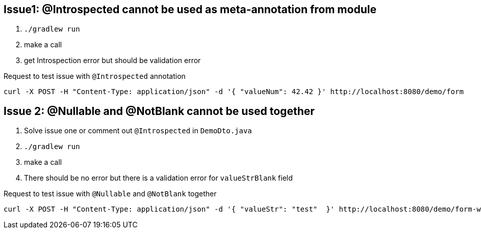 == Issue1: @Introspected cannot be used as meta-annotation from module

. `./gradlew run`
. make a call
. get Introspection error but should be validation error

.Request to test issue with `@Introspected` annotation
[source, shell]
----
curl -X POST -H "Content-Type: application/json" -d '{ "valueNum": 42.42 }' http://localhost:8080/demo/form
----

== Issue 2: @Nullable and @NotBlank cannot be used together

. Solve issue one or comment out `@Introspected` in `DemoDto.java`
. `./gradlew run`
. make a call
. There should be no error but there is a validation error for `valueStrBlank` field

.Request to test issue with `@Nullable` and `@NotBlank` together
[source, shell]
----
curl -X POST -H "Content-Type: application/json" -d '{ "valueStr": "test"  }' http://localhost:8080/demo/form-with-nullable-blank
----
